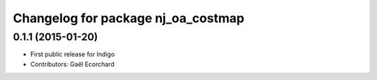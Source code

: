 ^^^^^^^^^^^^^^^^^^^^^^^^^^^^^^^^^^^
Changelog for package nj_oa_costmap
^^^^^^^^^^^^^^^^^^^^^^^^^^^^^^^^^^^

0.1.1 (2015-01-20)
------------------
* First public release for Indigo
* Contributors: Gaël Ecorchard
